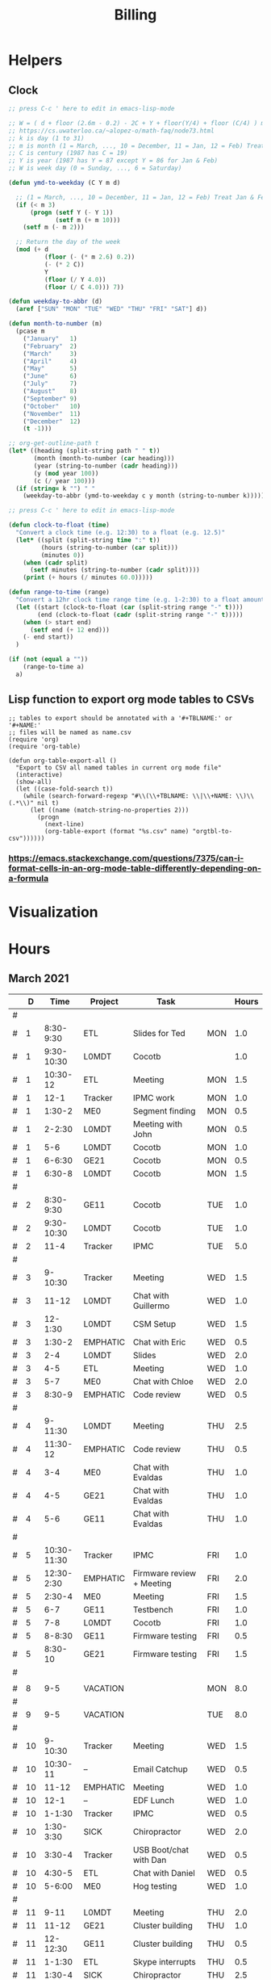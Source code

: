 #+TITLE: Billing
* Helpers
:PROPERTIES:
:VISIBILITY: children
:END:
** Clock
#+NAME: ymd_to_weekday
#+begin_src emacs-lisp :output both
;; press C-c ' here to edit in emacs-lisp-mode

;; W = ( d + floor (2.6m - 0.2) - 2C + Y + floor(Y/4) + floor (C/4) ) mod 7
;; https://cs.uwaterloo.ca/~alopez-o/math-faq/node73.html
;; k is day (1 to 31)
;; m is month (1 = March, ..., 10 = December, 11 = Jan, 12 = Feb) Treat Jan & Feb as months of the preceding year
;; C is century (1987 has C = 19)
;; Y is year (1987 has Y = 87 except Y = 86 for Jan & Feb)
;; W is week day (0 = Sunday, ..., 6 = Saturday)

(defun ymd-to-weekday (C Y m d)

  ;; (1 = March, ..., 10 = December, 11 = Jan, 12 = Feb) Treat Jan & Feb as months of the preceding year
  (if (< m 3)
      (progn (setf Y (- Y 1))
             (setf m (+ m 10)))
    (setf m (- m 2)))

  ;; Return the day of the week
  (mod (+ d
          (floor (- (* m 2.6) 0.2))
          (- (* 2 C))
          Y
          (floor (/ Y 4.0))
          (floor (/ C 4.0))) 7))

(defun weekday-to-abbr (d)
  (aref ["SUN" "MON" "TUE" "WED" "THU" "FRI" "SAT"] d))

(defun month-to-number (m)
  (pcase m
    ("January"   1)
    ("February"  2)
    ("March"     3)
    ("April"     4)
    ("May"       5)
    ("June"      6)
    ("July"      7)
    ("August"    8)
    ("September" 9)
    ("October"   10)
    ("November"  11)
    ("December"  12)
    (t -1)))

;; org-get-outline-path t
(let* ((heading (split-string path " " t))
       (month (month-to-number (car heading)))
       (year (string-to-number (cadr heading)))
       (y (mod year 100))
       (c (/ year 100)))
  (if (string= k "") " "
    (weekday-to-abbr (ymd-to-weekday c y month (string-to-number k)))))

#+END_SRC

#+NAME: subtract
#+begin_src emacs-lisp :output both
;; press C-c ' here to edit in emacs-lisp-mode

(defun clock-to-float (time)
  "Convert a clock time (e.g. 12:30) to a float (e.g. 12.5)"
  (let* ((split (split-string time ":" t))
         (hours (string-to-number (car split)))
         (minutes 0))
    (when (cadr split)
      (setf minutes (string-to-number (cadr split))))
    (print (+ hours (/ minutes 60.0)))))

(defun range-to-time (range)
  "Convert a 12hr clock time range time (e.g. 1-2:30) to a float amount of time (1.5)"
  (let ((start (clock-to-float (car (split-string range "-" t))))
        (end (clock-to-float (cadr (split-string range "-" t)))))
    (when (> start end)
      (setf end (+ 12 end)))
    (- end start))
  )

(if (not (equal a ""))
    (range-to-time a)
  a)
#+END_SRC

** Lisp function to export org mode tables to CSVs
#+begin_src elisp :exports code :results none
;; tables to export should be annotated with a '#+TBLNAME:' or '#+NAME:'
;; files will be named as name.csv
(require 'org)
(require 'org-table)

(defun org-table-export-all ()
  "Export to CSV all named tables in current org mode file"
  (interactive)
  (show-all)
  (let ((case-fold-search t))
    (while (search-forward-regexp "#\\(\\+TBLNAME: \\|\\+NAME: \\)\\(.*\\)" nil t)
      (let ((name (match-string-no-properties 2)))
        (progn
          (next-line)
          (org-table-export (format "%s.csv" name) "orgtbl-to-csv"))))))
#+end_src

*** https://emacs.stackexchange.com/questions/7375/can-i-format-cells-in-an-org-mode-table-differently-depending-on-a-formula
** Local Variables :noexport:
# eval: (make-variable-buffer-local 'after-save-hook)
# Local Variables:
# fill-column: 120
# eval: (add-hook 'after-save-hook #'org-html-export-to-html nil 'local)
# eval: (ap/nowrap)
# End:
* Visualization
#+begin_src python :var figname="work_history_total.png" :results file :exports none
#!/usr/bin/env python3
import plots
return (plots.plot_table(figname, False))
#+end_src
#+RESULTS:
[[file:./work_history_total.png]]
#+begin_src python :var figname="work_history_indara.png" :results file :exports none
#!/usr/bin/env python3
import plots
return (plots.plot_table(figname, True))
#+end_src

#+RESULTS:
[[file:./work_history_indara.png]]

* Hours
:PROPERTIES:
:VISIBILITY: children
:END:
** March 2021
#+ATTR_HTML: :border 2 :frame none
#+TBLNAME: 2021-03
|---+----+-------------+----------+--------------------------------------------+-----+-------|
|   |  D |        Time | Project  | Task                                       |     | Hours |
|---+----+-------------+----------+--------------------------------------------+-----+-------|
| # |    |             |          |                                            |     |       |
| # |  1 |   8:30-9:30 | ETL      | Slides for Ted                             | MON |   1.0 |
| # |  1 |  9:30-10:30 | L0MDT    | Cocotb                                     |     |   1.0 |
| # |  1 |    10:30-12 | ETL      | Meeting                                    | MON |   1.5 |
| # |  1 |        12-1 | Tracker  | IPMC work                                  | MON |   1.0 |
| # |  1 |      1:30-2 | ME0      | Segment finding                            | MON |   0.5 |
| # |  1 |      2-2:30 | L0MDT    | Meeting with John                          | MON |   0.5 |
| # |  1 |         5-6 | L0MDT    | Cocotb                                     | MON |   1.0 |
| # |  1 |      6-6:30 | GE21     | Cocotb                                     | MON |   0.5 |
| # |  1 |      6:30-8 | L0MDT    | Cocotb                                     | MON |   1.5 |
| # |    |             |          |                                            |     |       |
| # |  2 |   8:30-9:30 | GE11     | Cocotb                                     | TUE |   1.0 |
| # |  2 |  9:30-10:30 | L0MDT    | Cocotb                                     | TUE |   1.0 |
| # |  2 |        11-4 | Tracker  | IPMC                                       | TUE |   5.0 |
| # |    |             |          |                                            |     |       |
| # |  3 |     9-10:30 | Tracker  | Meeting                                    | WED |   1.5 |
| # |  3 |       11-12 | L0MDT    | Chat with Guillermo                        | WED |   1.0 |
| # |  3 |     12-1:30 | L0MDT    | CSM Setup                                  | WED |   1.5 |
| # |  3 |      1:30-2 | EMPHATIC | Chat with Eric                             | WED |   0.5 |
| # |  3 |         2-4 | L0MDT    | Slides                                     | WED |   2.0 |
| # |  3 |         4-5 | ETL      | Meeting                                    | WED |   1.0 |
| # |  3 |         5-7 | ME0      | Chat with Chloe                            | WED |   2.0 |
| # |  3 |      8:30-9 | EMPHATIC | Code review                                | WED |   0.5 |
| # |    |             |          |                                            |     |       |
| # |  4 |     9-11:30 | L0MDT    | Meeting                                    | THU |   2.5 |
| # |  4 |    11:30-12 | EMPHATIC | Code review                                | THU |   0.5 |
| # |  4 |         3-4 | ME0      | Chat with Evaldas                          | THU |   1.0 |
| # |  4 |         4-5 | GE21     | Chat with Evaldas                          | THU |   1.0 |
| # |  4 |         5-6 | GE11     | Chat with Evaldas                          | THU |   1.0 |
| # |    |             |          |                                            |     |       |
| # |  5 | 10:30-11:30 | Tracker  | IPMC                                       | FRI |   1.0 |
| # |  5 |  12:30-2:30 | EMPHATIC | Firmware review + Meeting                  | FRI |   2.0 |
| # |  5 |      2:30-4 | ME0      | Meeting                                    | FRI |   1.5 |
| # |  5 |         6-7 | GE11     | Testbench                                  | FRI |   1.0 |
| # |  5 |         7-8 | L0MDT    | Cocotb                                     | FRI |   1.0 |
| # |  5 |      8-8:30 | GE11     | Firmware testing                           | FRI |   0.5 |
| # |  5 |     8:30-10 | GE21     | Firmware testing                           | FRI |   1.5 |
| # |    |             |          |                                            |     |       |
|---+----+-------------+----------+--------------------------------------------+-----+-------|
|   |    |             |          |                                            |     |       |
| # |  8 |         9-5 | VACATION |                                            | MON |   8.0 |
| # |    |             |          |                                            |     |       |
| # |  9 |         9-5 | VACATION |                                            | TUE |   8.0 |
| # |    |             |          |                                            |     |       |
| # | 10 |     9-10:30 | Tracker  | Meeting                                    | WED |   1.5 |
| # | 10 |    10:30-11 | --       | Email Catchup                              | WED |   0.5 |
| # | 10 |       11-12 | EMPHATIC | Meeting                                    | WED |   1.0 |
| # | 10 |        12-1 | --       | EDF Lunch                                  | WED |   1.0 |
| # | 10 |      1-1:30 | Tracker  | IPMC                                       | WED |   0.5 |
| # | 10 |   1:30-3:30 | SICK     | Chiropractor                               | WED |   2.0 |
| # | 10 |      3:30-4 | Tracker  | USB Boot/chat with Dan                     | WED |   0.5 |
| # | 10 |      4:30-5 | ETL      | Chat with Daniel                           | WED |   0.5 |
| # | 10 |      5-6:00 | ME0      | Hog testing                                | WED |   1.0 |
| # |    |             |          |                                            |     |       |
| # | 11 |        9-11 | L0MDT    | Meeting                                    | THU |   2.0 |
| # | 11 |       11-12 | GE21     | Cluster building                           | THU |   1.0 |
| # | 11 |    12-12:30 | GE11     | Cluster building                           | THU |   0.5 |
| # | 11 |      1-1:30 | ETL      | Skype interrupts                           | THU |   0.5 |
| # | 11 |      1:30-4 | SICK     | Chiropractor                               | THU |   2.5 |
| # |    |             |          |                                            |     |       |
| # | 12 |        9-10 | Tracker  | TIF Meeting                                | FRI |   1.0 |
| # | 12 |    11-11:30 | Tracker  | IPMC Development                           | FRI |   0.5 |
| # | 12 | 11:30-12:30 | --       | Lunch                                      | FRI |   1.0 |
| # | 12 |     12:30-1 | Tracker  | IPMC                                       | FRI |   0.5 |
| # | 12 |         1-2 | ETL      | LPGBT issues :(                            | FRI |   1.0 |
| # | 12 |         2-3 | ME0      | Meeting                                    | FRI |   1.0 |
| # | 12 |         3-4 | Tracker  | IPMC / YAML chat with Dan                  | FRI |   1.0 |
| # | 12 |         4-5 | ETL      | LPGBT issues, fusing & board repair        | FRI |   1.0 |
| # |    |             |          |                                            |     |       |
|---+----+-------------+----------+--------------------------------------------+-----+-------|
|   |    |             |          |                                            |     |       |
| # | 15 |       10-11 | EMPHATIC | Readout discussion with Eric               | MON |   1.0 |
| # | 15 |    11-11:30 | L0MDT    | YAML slaves firmware                       | MON |   0.5 |
| # | 15 |  11:30-1:30 | ETL      | Meeting                                    | MON |   2.0 |
| # | 15 |      1:30-2 | L0MDT    | YAML slaves firmware                       | MON |   0.5 |
| # | 15 |         2-3 | L0MDT    | Meeting                                    | MON |   1.0 |
| # | 15 |         3-4 | L0MDT    | firmware rebasing                          | MON |   1.0 |
| # | 15 |         4-5 | Tracker  | IPMC + control chat with Dan               | MON |   1.0 |
| # | 15 |         5-6 | L0MDT    | Firmware updates                           | MON |   1.0 |
| # |    |             |          |                                            |     |       |
| # | 16 |  9:30-10:30 | Tracker  | Help charlie w/ ipbb                       | TUE |   1.0 |
| # | 16 |    10:30-12 | L0MDT    | YAML infrastructure                        | TUE |   1.5 |
| # | 16 |      2:30-4 | L0MDT    | YAML infrastructure                        | TUE |   1.5 |
| # | 16 |      4-4:30 | ETL      | Assembly queries                           | TUE |   0.5 |
| # | 16 |   4:30-6:30 | L0MDT    | YAML infrastructure                        | TUE |   2.0 |
| # |    |             |          |                                            |     |       |
| # | 17 |        9-10 | Tracker  | Meeting                                    | WED |   1.0 |
| # | 17 |    10-10:30 | GE11     | Firmware strip mapping                     | WED |   0.5 |
| # | 17 |    10:30-11 | ETL      | Chat with Daniel                           | WED |   0.5 |
| # | 17 |    11-11:30 | L0MDT    | Repository work                            | WED |   0.5 |
| # | 17 |     11:30-2 | SICK     | Chiropractor                               | WED |   2.5 |
| # | 17 |      2-2:30 | L0MDT    | YAML                                       | WED |   0.5 |
| # | 17 |      4-5:00 | ETL      | Meeting; Lab computer setup                | WED |   1.0 |
| # | 17 |   2:30-3:30 | Tracker  | Chat with Eric + Dan                       | WED |   1.0 |
| # | 17 |      3:30-4 | L0MDT    | Chat with Eric + Dan                       | WED |   0.5 |
| # |    |             |          |                                            |     |       |
| # | 18 |       10-12 | L0MDT    | Meeting                                    | THU |   2.0 |
| # | 18 |        9-10 | GE21     | Firmware testing                           | THU |   1.0 |
| # | 18 |      1:30-2 | GE11     | Firmware testing                           | THU |   0.5 |
| # | 18 |   2:30-5:30 | GE11     | Firmware testing                           | THU |   3.0 |
| # | 18 |      5:30-8 | GE21     | Firmware testing                           | THU |   2.5 |
| # |    |             |          |                                            |     |       |
| # | 19 |        9-10 | L0MDT    | FELIX Meeting                              | FRI |   1.0 |
| # | 19 |    10-11:30 | Tracker  | Meeting; IPMC chat                         | FRI |   1.5 |
| # | 19 |    11:30-12 | GE21     | Firmware testing                           | FRI |   0.5 |
| # | 19 |     12-1:30 | ME0      | Firmware                                   | FRI |   1.5 |
| # | 19 |         2-3 | ME0      | GEM Meeting                                | FRI |   1.0 |
| # | 19 |      3-3:30 | CSC      | Email to Alex Dorsett                      | FRI |   0.5 |
| # | 19 |         3-7 | ETL      | Computer setup, test stand setup, CI setup | FRI |   4.0 |
| # |    |             |          |                                            |     |       |
|---+----+-------------+----------+--------------------------------------------+-----+-------|
| # |    |             |          |                                            |     |       |
| # | 22 |     9-10:30 | L0MDT    | Meeting                                    | MON |   1.5 |
| # | 22 |      9-9:30 | ETL      | interrupts                                 | MON |   0.5 |
| # | 22 |         8-9 | GE21     | Trigger link testing                       | MON |   1.0 |
| # | 22 |         1-2 | EMPHATIC | Meeting with Eric + Linyan                 | MON |   1.0 |
| # | 22 |         2-3 | L0MDT    | Meeting                                    | MON |   1.0 |
| # | 22 | 10:30-11:30 | ETL      | Test stand setup                           | MON |   1.0 |
| # | 22 |         3-4 | ETL      | test stand setup                           | MON |   1.0 |
| # |    |             |          |                                            |     |       |
| # | 23 |     9-12:30 | Tracker  | Backend Meeting                            | TUE |   3.5 |
| # | 23 |     12:30-1 | ETL      | Orders, interrupts                         | TUE |   0.5 |
| # | 23 |      1-1:30 | GE11     | Firmware integration                       | TUE |   0.5 |
| # | 23 |         2-3 | GE11     | Firmware integration, repo setup           | TUE |   1.0 |
| # | 23 |         3-4 | GE21     | Firmware integration, repo setup           | TUE |   1.0 |
| # | 23 |   4:30-5:30 | ME0      | Chat with Joseph                           | TUE |   1.0 |
| # | 23 |      7:30-8 | ETL      | Email to Indara                            | TUE |   0.5 |
| # |    |             |          |                                            |     |       |
| # | 24 |        9-11 | Tracker  | Backend Meeting                            | WED |   2.0 |
| # | 24 |       11-12 | L0MDT    | Firmware updates                           | WED |   1.0 |
| # | 24 |        12-1 | --       | Lunch with Daniel                          | WED |   1.0 |
| # | 24 |         1-4 | --       | Chiropractor                               | WED |   3.0 |
| # | 24 |         4-5 | L0MDT    | Spybuffers; Chat with Dan + Eric           | WED |   1.0 |
| # |    |             |          |                                            |     |       |
| # | 25 |        9-12 | L0MDT    | Meeting, Spybuffers                        | THU |   3.0 |
| # | 25 |     12:30-3 | L0MDT    | Spybuffers, Meeting with Dan               | THU |   2.5 |
| # | 25 |         4-5 | Tracker  | IPMC Adapter PCB, ordering                 | THU |   1.0 |
| # | 25 |         5-6 | L0MDT    | Spybuffers                                 | THU |   1.0 |
| # | 25 |         6-7 | L0MDT    | Spybuffers                                 | THU |   1.0 |
| # |    |             |          |                                            |     |       |
| # | 26 |         8-9 | L0MDT    | Spybuffers                                 | FRI |   1.0 |
| # | 26 |        9-11 | L0MDT    | Meeting; Spybuffers                        | FRI |   2.0 |
| # | 26 |       11-12 | --       | EDF Lunch                                  | FRI |   1.0 |
| # | 26 |        12-2 | L0MDT    | Meeting                                    | FRI |   2.0 |
| # | 26 |         2-3 | ME0      | Meeting                                    | FRI |   1.0 |
| # | 26 |      3-5:30 | L0MDT    | Spybuffers; firmware builds                | FRI |   2.5 |
| # | 26 |       10-11 | L0MDT    | Spybuffers; firmware builds                | FRI |   1.0 |
| # |    |             |          |                                            |     |       |
| # |    |             |          |                                            |     |       |
|---+----+-------------+----------+--------------------------------------------+-----+-------|
| # |    |             |          |                                            |     |       |
| # | 29 |     9:30-11 | L0MDT    | Project builds, Spybuffers, YAML           | MON |   1.5 |
| # | 29 |       11-12 | Tracker  | IPMC, new adapter dongle for v1            | MON |   1.0 |
| # | 29 |         1-2 | L0MDT    | Firmware build system                      | MON |   1.0 |
| # | 29 |         2-3 | L0MDT    | Meeting                                    | MON |   1.0 |
| # | 29 |         3-6 | L0MDT    | Firmware build system                      | MON |   3.0 |
| # |    |             |          |                                            |     |       |
| # | 30 |        9-11 | L0MDT    | Firmware                                   | TUE |   2.0 |
| # | 30 |       11-12 | Tracker  | Project build issues                       | TUE |   1.0 |
| # | 30 |        12-1 | L0MDT    | Firmware                                   | TUE |   1.0 |
| # | 30 |      1-1:30 | GE11     | Firmware updates & repo                    | TUE |   0.5 |
| # | 30 |      1:30-2 | GE21     | Firmware updates & repo                    | TUE |   0.5 |
| # | 30 |         4-5 | ME0      | Chat with Chloe                            | TUE |   1.0 |
| # | 30 |         7-9 | L0MDT    | Debugging XML to VHDL                      | TUE |   2.0 |
| # |    |             |          |                                            |     |       |
| # | 31 |         9-1 | Tracker  | Meeting, IPMC makefile + shelf testing     | WED |   4.0 |
| # | 31 |         1-4 | SICK     | Chiropractor                               | WED |   3.0 |
| # | 31 |         4-5 | Tracker  | IPMC shelf testing                         | WED |   1.0 |
|---+----+-------------+----------+--------------------------------------------+-----+-------|
#+TBLFM: $6='(org-sbe ymd_to_weekday (k $$2) (path $"March 2021"))::$7='(org-sbe subtract (a $$3))
** April 2021
#+ATTR_HTML: :border 2 :frame none
#+TBLNAME: 2021-04
|---+----+---------------+----------+----------------------------------------------------+-----+-------|
|   |  D |          Time | Project  | Task                                               | Day | Hours |
|---+----+---------------+----------+----------------------------------------------------+-----+-------|
| # |  1 |          9-10 | ADMIN    | Billing                                            | THU |   1.0 |
| # |  1 |         10-11 | L0MDT    | Meeting                                            | THU |   1.0 |
| # |  1 |         11-12 | L0MDT    | Firmware                                           | THU |   1.0 |
| # |  1 |          12-1 | GE21     | USCMS Meeting; Accruals                            | THU |   1.0 |
| # |  1 |        2-3:00 | ME0      | Chat with Evaldas                                  | THU |   1.0 |
| # |  1 |     3:00-6:00 | L0MDT    | Firmware                                           | THU |   3.0 |
| # |    |               |          |                                                    |     |       |
| # |  2 |          9-10 | EMPHATIC | Chat with Eric                                     | FRI |   1.0 |
| # |  2 |      10-10:30 | L0MDT    | Chat with Eric                                     | FRI |   0.5 |
| # |  2 | 10:30 - 11:30 | ETL      | Chat with Daniel                                   | FRI |   1.0 |
| # |  2 |      11:30-12 | L0MDT    | Gitlab issues                                      | FRI |   0.5 |
| # |  2 |           1-3 | EMPHATIC | Meeting with Eric + Linyan + Mike                  | FRI |   2.0 |
| # |  2 |           3-4 | Tracker  | IPMC linker issues                                 | FRI |   1.0 |
| # |  2 |           4-5 | ME0      | Segment finding firmware                           | FRI |   1.0 |
| # |  2 |           5-6 | Tracker  | IPMC                                               | FRI |   1.0 |
| # |    |               |          |                                                    |     |       |
|---+----+---------------+----------+----------------------------------------------------+-----+-------|
| # |    |               |          |                                                    |     |       |
| # |  5 |        9-9:30 | Tracker  | IPMC dongle parts                                  | MON |   0.5 |
| # |  5 |       9:30-10 | ETL      | Looking for sheets                                 | MON |   0.5 |
| # |  5 |      10-10:30 | L0MDT    | Spybuffers                                         | MON |   0.5 |
| # |  5 |       12:30-1 | Tracker  | IPMC                                               | MON |   0.5 |
| # |  5 |        1-6:00 | L0MDT    | Spybuffers                                         | MON |   5.0 |
| # |    |               |          |                                                    |     |       |
| # |  6 |          9-11 | L0MDT    | Spybuffers; Repo merge                             | TUE |   2.0 |
| # |  6 |         11-12 | ME0      | Firmware                                           | TUE |   1.0 |
| # |  6 |           1-2 | L0MDT    | Spybuffers; Repo merge                             | TUE |   1.0 |
| # |  6 |           3-7 | ETL      | Module PCB                                         | TUE |   4.0 |
| # |    |               |          |                                                    |     |       |
| # |  7 |          9-12 | Tracker  | Apollo Chat, IPMC                                  | WED |   3.0 |
| # |  7 |          12-1 | --       | Lunch                                              | WED |   1.0 |
| # |  7 |        2-2:30 | Tracker  | IPMC                                               | WED |   0.5 |
| # |  7 |        2:30-3 | GE11     | Firmware                                           | WED |   0.5 |
| # |  7 |           3-5 | ETL      | Meeting; Module PCB                                | WED |   2.0 |
| # |  7 |           5-7 | L0MDT    | Firmware                                           | WED |   2.0 |
| # |    |               |          |                                                    |     |       |
| # |  8 |          9-11 | L0MDT    | Meeting                                            | THU |   2.0 |
| # |  8 |          11-1 | ETL      | Module PCB; Gitlab issues                          | THU |   2.0 |
| # |  8 |        2-3:30 | L0MDT    | Spybuffers                                         | THU |   1.5 |
| # |  8 |        3:30-5 | SICK     | Chiropractor                                       | THU |   1.5 |
| # |  8 |           5-6 | L0MDT    | Spybuffers                                         | THU |   1.0 |
| # |    |               |          |                                                    |     |       |
| # |  9 |          9-11 | Tracker  | Meeting                                            | FRI |   2.0 |
| # |  9 |         11-12 | L0MDT    | Firmware                                           | FRI |   1.0 |
| # |  9 |          12-1 | --       | LUNCH                                              | FRI |   1.0 |
| # |  9 |           1-3 | EMPHATIC | Meeting with Eric + Linyan                         | FRI |   1.0 |
| # |  9 |           3-4 | ETL      | Module shims                                       | FRI |   1.0 |
| # |  9 |        4-5:30 | ME0      | Meeting                                            | FRI |   1.5 |
| # |    |               |          |                                                    |     |       |
|---+----+---------------+----------+----------------------------------------------------+-----+-------|
| # |    |               |          |                                                    |     |       |
| # | 12 |       9-10:30 | L0MDT    | Spybuffers                                         | MON |   1.5 |
| # | 12 |   10:30-11:30 | ETL      | Meeting                                            | MON |   1.0 |
| # | 12 |       11:30-1 | --       | LUNCH                                              | MON |   1.5 |
| # | 12 |        1:30-2 | L0MDT    | Spybuffers                                         | MON |   0.5 |
| # | 12 |           2-3 | L0MDT    | Meeting                                            | MON |   1.0 |
| # | 12 |        3-6:00 | ME0      | Segment Finder                                     | MON |   3.0 |
| # |    |               |          |                                                    |     |       |
| # | 13 |          9-11 | L0MDT    | Spybuffers, Repository updates                     | TUE |   2.0 |
| # | 13 |         11-12 | ME0      | Meeting                                            | TUE |   1.0 |
| # | 13 |       12-3:30 | L0MDT    | Spybuffers, AXI Infrastructure, Repository updates | TUE |   3.5 |
| # | 13 |           4-5 | ME0      | Chat with Chloe                                    | TUE |   1.0 |
| # | 13 |        5-5:30 | Tracker  | TCDS2 / firmware junk                              | TUE |   0.5 |
| # |    |               |          |                                                    |     |       |
| # | 14 |        8:30-9 | ME0      | Firmware                                           | WED |   0.5 |
| # | 14 |          9-10 | Tracker  | Meeting                                            | WED |   1.0 |
| # | 14 |         10-11 | ME0      | Firmware                                           | WED |   1.0 |
| # | 14 |      11-11:30 | Tracker  | Soldering IPMC dongles                             | WED |   0.5 |
| # | 14 |          12-1 | --       | LUNCH                                              | WED |   1.0 |
| # | 14 |           1-3 | L0MDT    | Firmware                                           | WED |   2.0 |
| # | 14 |           3-4 | ME0      | Firmware                                           | WED |   1.0 |
| # | 14 |           4-5 | ETL      | Meeting                                            | WED |   1.0 |
| # | 14 |        5-5:30 | ME0      | Firmware                                           | WED |   0.5 |
| # | 15 |        5:30-8 | ME0      | Firmware                                           | THU |   2.5 |
| # |    |               |          |                                                    |     |       |
| # | 15 |          9-10 | ME0      | Firmware                                           | THU |   1.0 |
| # | 15 |         10-11 | L0MDT    | Meeting                                            | THU |   1.0 |
| # | 15 |          11-6 | ME0      | Firmware                                           | THU |   7.0 |
| # |    |               |          |                                                    |     |       |
| # | 16 |          9-10 | Tracker  | Meeting                                            | FRI |   1.0 |
| # | 16 |      10-11:30 | Tracker  | IPMC, update firmware, makefile                    | FRI |   1.5 |
| # | 16 |       12:30-1 | --       | Lunch                                              | FRI |   0.5 |
| # | 16 |        1-2:00 | Tracker  | IPMC programming                                   | FRI |   1.0 |
| # | 16 |           2-3 | L0MDT    | Infrastructure chat                                | FRI |   1.0 |
| # | 16 |           3-4 | Tracker  | IPMC                                               | FRI |   1.0 |
| # |    |               |          |                                                    |     |       |
|---+----+---------------+----------+----------------------------------------------------+-----+-------|
| # |    |               |          |                                                    |     |       |
| # | 19 |           9-5 | HOLIDAY  | Patriots Day                                       | MON |   8.0 |
| # |    |               |          |                                                    |     |       |
| # | 20 |          9-10 | ME0      | Layout computer setup                              | TUE |   1.0 |
| # | 20 |         10-11 | ME0      | ASIAGO Schematic Updates                           | TUE |   1.0 |
| # | 20 |         11-12 | ME0      | Firmware Meeting                                   | TUE |   1.0 |
| # | 20 |      12-12:30 | ME0      | Chat with Evaldas                                  | TUE |   0.5 |
| # | 20 |       12:30-1 | GE11     | Chat with Evaldas                                  | TUE |   0.5 |
| # | 20 |        1-1:30 | GE21     | Chat with Evaldas                                  | TUE |   0.5 |
| # | 20 |           2-5 | L0MDT    | Firmware                                           | TUE |   2.0 |
| # | 20 |           5-6 | ME0      | Chat with Chloe                                    | TUE |   1.0 |
| # |    |               |          |                                                    |     |       |
| # | 21 |    8:30-10:30 | Tracker  | Meeting                                            | WED |   2.0 |
| # | 21 |   10:30-11:30 | Tracker  | IPMC cable / programming                           | WED |   1.0 |
| # | 21 |      11:30-12 | EMPHATIC | Meeting                                            | WED |   0.5 |
| # | 21 |          12-1 | --       | LUNCH                                              | WED |   1.0 |
| # | 21 |           1-4 | ME0      | ASIAGO Layout                                      | WED |   3.0 |
| # | 21 |        4-4:30 | ETL      | Chat with Daniel                                   | WED |   0.5 |
| # | 21 |        4:30-6 | ME0      | ASIAGO Layout                                      | WED |   1.5 |
| # |    |               |          |                                                    |     |       |
| # | 22 |           9-5 | VACATION |                                                    | THU |   8.0 |
| # |    |               |          |                                                    |     |       |
| # | 23 |           9-5 | VACATION |                                                    | FRI |   8.0 |
| # |    |               |          |                                                    |     |       |
|---+----+---------------+----------+----------------------------------------------------+-----+-------|
| # |    |               |          |                                                    |     |       |
| # | 26 |           9-5 | VACATION |                                                    | MON |   8.0 |
| # |    |               |          |                                                    |     |       |
| # | 27 |           9-5 | VACATION |                                                    | TUE |   8.0 |
| # |    |               |          |                                                    |     |       |
| # | 28 |          9-11 | Tracker  | IPMC                                               | WED |   2.0 |
| # | 28 |         11-12 | Tracker  | IPMC                                               | WED |   1.0 |
| # | 28 |          12-1 | --       | LUNCH                                              | WED |   1.0 |
| # | 28 |           1-2 | L0MDT    | Chat with Daniel                                   | WED |   1.0 |
| # | 28 |           2-3 | ETL      | Chat with Daniel                                   | WED |   1.0 |
| # | 28 |           3-4 | Tracker  | IPMC                                               | WED |   1.0 |
| # | 28 |           4-5 | ETL      | Meeting                                            | WED |   1.0 |
| # | 28 |           5-6 | Tracker  | IPMC                                               | WED |   1.0 |
| # | 28 |        8:30-9 | Tracker  | IPMC                                               | WED |   0.5 |
| # |    |               |          |                                                    |     |       |
| # | 29 |          9-10 | L0MDT    | Emails                                             | THU |   1.0 |
| # | 29 |         10-11 | L0MDT    | Meeting                                            | THU |   1.0 |
| # | 29 |       11:30-2 | SICK     | Chiropractor                                       | THU |   2.5 |
| # | 29 |           4-5 | ME0      | Meeting                                            | THU |   1.0 |
| # | 29 |           5-8 | ADMIN    | Database setup                                     | THU |   3.0 |
| # | 29 |           8-9 | ETL      | Chat with Indara                                   | THU |   1.0 |
| # |    |               |          |                                                    |     |       |
| # | 30 |          9-10 | Tracker  | Meeting                                            | FRI |   1.0 |
| # | 30 |         10-11 | Tracker  | IPMC build updates                                 | FRI |   1.0 |
| # | 30 |      11-11:30 | ETL      | Fab queries                                        | FRI |   0.5 |
| # | 30 |     1:30-2:30 | ETL      | Fab queries; I2C w/ Daniel                         | FRI |   1.0 |
| # | 30 |        2:30-5 | Tracker  | IPMC CI; IPMC build                                | FRI |   2.5 |
| # |    |               |          |                                                    |     |       |
|---+----+---------------+----------+----------------------------------------------------+-----+-------|
#+TBLFM: $6='(org-sbe ymd_to_weekday (k $$2) (path $"April 2021"))::$7='(org-sbe subtract (a $$3))
** May 2021
 #+ATTR_HTML: :border 2 :frame none
 #+TBLNAME: 2021-05
 |---+----+-------------+----------+------------------------------------------+-----+-------|
 |   |  D |        Time | Project  | Task                                     | Day | Hours |
 |---+----+-------------+----------+------------------------------------------+-----+-------|
 | # |  3 |  9:30-10:30 | L0MDT    | Slides                                   | MON |   1.0 |
 | # |  3 | 10:30-12:30 | ETL      | Grounding meeting                        | MON |   1.5 |
 | # |  3 |     12:30-1 | L0MDT    | Slides                                   | MON |   0.5 |
 | # |  3 |      1-1:30 | ETL      | RB PO + Shipping                         | MON |   0.5 |
 | # |  3 |         2-3 | L0MDT    | Meeting                                  | MON |   1.0 |
 | # |  3 |         3-5 | ME0      | ASIAGO Schematic + Layout                | MON |   2.0 |
 | # |  3 |      5-6:30 | L0MDT    | Chat with Eric                           | MON |   1.5 |
 | # |    |             |          |                                          |     |       |
 | # |  4 |     9-11:00 | L0MDT    | Hardware specifications                  | TUE |   2.0 |
 | # |  4 |    11-11:30 | L0MDT    | Hog Meeting                              | TUE |   0.5 |
 | # |  4 |     12:30-1 | GE21     | VTRX Chat                                | TUE |   0.5 |
 | # |  4 |      1-2:30 | ME0      | Meeting                                  | TUE |   1.5 |
 | # |  4 |   2:30-3:30 | ETL      | Firmware; CI Config                      | TUE |   1.0 |
 | # |  4 |   3:30-4:30 | L0MDT    | Firmware                                 | TUE |   1.0 |
 | # |    |             |          |                                          |     |       |
 | # |  5 |      8:30-9 | L0MDT    | Slides                                   | WED |   0.5 |
 | # |  5 |        9-10 | Tracker  | Meeting                                  | WED |   1.0 |
 | # |  5 |       10-12 | L0MDT    | Meeting                                  | WED |   2.0 |
 | # |  5 |    12-12:30 | EMPHATIC | Chat with Eric                           | WED |   0.5 |
 | # |  5 |      1-2:30 | ME0      | Layout + Schematic Updates               | WED |   1.5 |
 | # |  5 |      2:30-3 | ME0      | Stackup                                  | WED |   0.5 |
 | # |  5 |      3-3:30 | ETL      | Chat with Daniel                         | WED |   0.5 |
 | # |  5 |   3:30-6:30 | ME0      | Layout                                   | WED |   3.0 |
 | # |    |             |          |                                          |     |       |
 | # |  6 |      9-9:30 | L0MDT    | Meeting                                  | THU |   0.5 |
 | # |  6 |       10-11 | L0MDT    | Meeting                                  | THU |   1.0 |
 | # |  6 |    11-11:30 | GE21     | OH Review                                | THU |   0.5 |
 | # |  6 |    11:30-12 | ETL      | Chat                                     | THU |   0.5 |
 | # |  6 |     12-1:30 | L0MDT    | Specifications doc                       | THU |   1.5 |
 | # |  6 |         2-6 | SICK     | Back pain                                | THU |   4.0 |
 | # |    |             |          |                                          |     |       |
 | # |  7 |        9-10 | Tracker  | Meeting                                  | FRI |   1.0 |
 | # |  7 |       10-11 | Tracker  | IPMC Cold Reset                          | FRI |   1.0 |
 | # |  7 |    11-11:30 | GE21     | VTRX+                                    | FRI |   0.5 |
 | # |  7 |     11:30-1 | --       | LUNCH                                    | FRI |   1.5 |
 | # |  7 |      1-2:30 | GE21     | TMR firmware updates                     | FRI |   1.5 |
 | # |  7 |      2:30-5 | ME0      | Meet with Chloe                          | FRI |   2.5 |
 | # |  7 |         5-6 | L0MDT    | Email                                    | FRI |   1.0 |
 | # |    |             |          |                                          |     |       |
 |---+----+-------------+----------+------------------------------------------+-----+-------|
 | # |    |             |          |                                          |     |       |
 | # | 10 |     9:30-10 | L0MDT    | Gitlab issues                            | MON |   0.5 |
 | # | 10 |       10-12 | Tracker  | IPMC Review                              | MON |   2.0 |
 | # | 10 |        12-6 | SICK     | Covid vaccine                            | MON |   6.0 |
 | # |    |             |          |                                          |     |       |
 | # | 11 |        9-10 | L0MDT    | xTCA Meeting                             | TUE |   1.0 |
 | # | 11 |       10-11 | L0MDT    | Firmware                                 | TUE |   1.0 |
 | # | 11 |    11-11:30 | ME0      | UCLA Chat                                | TUE |   0.5 |
 | # | 11 |     11:30-1 | L0MDT    | Firmware Updates                         | TUE |   1.5 |
 | # | 11 |   1:30-3:30 | L0MDT    | Firmware Updates                         | TUE |   2.0 |
 | # | 11 |      3:30-4 | ME0      | Debugging help                           | TUE |   0.5 |
 | # | 11 |      4-4:30 | ETL      | Meet with Frank                          | TUE |   0.5 |
 | # |    |             |          |                                          |     |       |
 | # | 12 |     9-10:30 | Tracker  | Meeting                                  | WED |   1.5 |
 | # | 12 |    10:30-11 | EMPHATIC | FPGA hunt                                | WED |   0.5 |
 | # | 12 |       11-12 | Tracker  | IPMC review                              | WED |   1.0 |
 | # | 12 |        12-1 | GE21     | TMR Firmware                             | WED |   1.0 |
 | # | 12 |         1-3 | GE21     | TMR Firmware                             | WED |   2.0 |
 | # | 12 |      3-3:30 | --       | LUNCH                                    | WED |   0.5 |
 | # | 12 |      3:30-5 | ETL      | Weekly meeting; thermal tests            | WED |   1.5 |
 | # | 12 |         5-6 | L0MDT    | Firmware                                 | WED |   1.0 |
 | # |    |             |          |                                          |     |       |
 | # | 13 |        9-10 | GE21     | Firmware                                 | THU |   1.0 |
 | # | 13 |       10-11 | GE11     | Firmware                                 | THU |   1.0 |
 | # | 13 |       11-12 | ETL      | Chat with Indara + Daniel                | THU |   1.0 |
 | # | 13 |        12-1 | GE11     | Firmware                                 | THU |   1.0 |
 | # | 13 |      1-1:30 | CSC      | Email Jay                                | THU |   0.5 |
 | # | 13 |      1:30-4 | SICK     | Chiropractor                             | THU |   2.5 |
 | # | 13 |         4-5 | ME0      | Meeting                                  | THU |   1.0 |
 | # |    |             |          |                                          |     |       |
 | # | 14 |        9-10 | L0MDT    | Felix meeting                            | FRI |   1.0 |
 | # | 14 |    10-10:30 | L0MDT    | Chat w Dan                               | FRI |   0.5 |
 | # | 14 | 10:30-11:30 | ETL      | Temperature measurements; hardware debug | FRI |   2.0 |
 | # | 14 |     12:30-2 | --       | LUNCH                                    | FRI |   1.5 |
 | # | 14 |      2-2:30 | ETL      | Temperature measurements                 | FRI |   0.5 |
 | # | 14 |   2:30-3:30 | Tracker  | IPMC                                     | FRI |   1.0 |
 | # |    |             |          |                                          |     |       |
 |---+----+-------------+----------+------------------------------------------+-----+-------|
 | # |    |             |          |                                          |     |       |
 | # | 17 |  9:30-10:30 | ETL      | RB documentation                         | MON |   1.0 |
 | # | 17 |    10:30-12 | ETL      | Meeting                                  | MON |   1.5 |
 | # | 17 |     12-1:30 | ME0      | Layout updates                           | MON |   1.5 |
 | # | 17 |      1:30-2 | Tracker  | IPMC Chat with Dan                       | MON |   0.5 |
 | # | 17 |         2-3 | L0MDT    | Meeting                                  | MON |   1.0 |
 | # | 17 |         3-4 | Tracker  | IPMC Firmware                            | MON |   1.0 |
 | # | 17 |         5-6 | L0MDT    | Firmware                                 | MON |   1.0 |
 | # |    |             |          |                                          |     |       |
 | # | 18 |       11-12 | ME0      | Meeting                                  | TUE |   1.0 |
 | # | 18 |        12-4 | Tracker  | IPMC updates                             | TUE |   4.0 |
 | # | 18 |         4-5 | ME0      | Meet with Chloe                          | TUE |   1.0 |
 | # |    |             |          |                                          |     |       |
 | # | 19 |        9-10 | Tracker  | Meeting                                  | WED |   1.0 |
 | # | 19 |       10-11 | Tracker  | Firmware                                 | WED |   1.0 |
 | # | 19 |       11-12 | Tracker  | IPMC Review                              | WED |   1.0 |
 | # | 19 |        12-1 | --       | LUNCH                                    | WED |   1.0 |
 | # | 19 |         1-2 | Tracker  | IPMC; Chat with Dan                      | WED |   1.0 |
 | # | 19 |      2-2:30 | ME0      | Email                                    | WED |   0.5 |
 | # | 19 |   2:30-5:30 | L0MDT    | Firmware; slides                         | WED |   3.0 |
 | # |    |             |          |                                          |     |       |
 | # | 20 |        9-12 | L0MDT    | Firmware review                          | THU |   3.0 |
 | # | 20 |        12-5 | VACATION |                                          | THU |   5.0 |
 | # |    |             |          |                                          |     |       |
 | # | 21 |         9-5 | VACATION |                                          | FRI |   8.0 |
 | # |    |             |          |                                          |     |       |
 |---+----+-------------+----------+------------------------------------------+-----+-------|
 | # |    |             |          |                                          |     |       |
 | # | 24 |     9-10:30 | Tracker  | Firmware updates & report                | MON |   1.5 |
 | # | 24 |    10:30-12 | ETL      | Meeting                                  | MON |   1.5 |
 | # | 24 |        12-1 | --       | LUNCH                                    | MON |   1.0 |
 | # | 24 |         1-2 | Tracker  | Firmware updates                         | MON |   1.0 |
 | # | 24 |         2-3 | L0MDT    | Meeting                                  | MON |   1.0 |
 | # | 24 |         3-5 | ME0      | Cocotb issues                            | MON |   2.0 |
 | # |    |             |          |                                          |     |       |
 | # | 25 |       10-11 | Tracker  | Firmware updates                         | TUE |   1.0 |
 | # | 25 |       11-12 | ME0      | Meeting                                  | TUE |   1.0 |
 | # | 25 |     12-1:30 | GE21     | Chat with Evaldas                        | TUE |   1.5 |
 | # | 25 |         3-5 | Tracker  | Firmware updates                         | TUE |   1.0 |
 | # | 25 |         5-7 | ME0      | Meet with Chloe                          | TUE |   2.0 |
 | # |    |             |          |                                          |     |       |
 | # | 26 |     9-10:30 | Tracker  | Meeting                                  | WED |   1.5 |
 | # | 26 |    10:30-11 | Tracker  | Firmware                                 | WED |   0.5 |
 | # | 26 |       11-12 | EMPHATIC | Meeting                                  | WED |   1.0 |
 | # | 26 |        12-1 | --       | LUNCH                                    | WED |   1.0 |
 | # | 26 |         1-3 | Tracker  | IPMC Firmware                            | WED |   2.0 |
 | # | 26 |         4-5 | Tracker  | Debugging w/ Dan                         | WED |   1.0 |
 | # | 26 |         6-9 | EMPHATIC | Ethernet Firmware                        | WED |   3.0 |
 | # |    |             |          |                                          |     |       |
 | # | 27 |        9-11 | EMPHATIC | Ethernet Firmware; Repository setup      | THU |   2.0 |
 | # | 27 |        11-5 | L0MDT    | Visit with Thiago                        | THU |   6.0 |
 | # | 27 |         4-6 | ME0      | Meeting                                  | THU |   1.0 |
 | # |    |             |          |                                          |     |       |
 | # | 28 |        9-10 | Tracker  | IPMC                                     | FRI |   1.0 |
 | # | 28 |       11-12 | GE21     | PRBS Firmware                            | FRI |   1.0 |
 | # | 28 |         1-5 | ETL      | Power adapter; Lab setup                 | FRI |   4.0 |
 | # | 28 |      5-5:30 | ME0      | Chloe                                    | FRI |   0.5 |
 | # |    |             |          |                                          |     |       |
 |---+----+-------------+----------+------------------------------------------+-----+-------|
 |   |    |             |          |                                          |     |       |
 | # | 31 |        9-12 | Tracker  | Meeting + IPMC                           | MON |   3.0 |
 | # | 31 |        12-2 | ETL      | Firmware                                 | MON |   2.0 |
 | # | 31 |         2-3 | GE21     | Firmware                                 | MON |   1.0 |
 | # | 31 |         3-4 | GE11     | Firmware                                 | MON |   1.0 |
 |   |    |             |          |                                          |     |       |
 |---+----+-------------+----------+------------------------------------------+-----+-------|
 #+TBLFM: $6='(org-sbe ymd_to_weekday (k $$2) (path $"May 2021"))::$7='(org-sbe subtract (a $$3))
** June 2021
 #+ATTR_HTML: :border 2 :frame none
 #+TBLNAME: 2021-06
 |---+----+-------------+----------+-----------------------------------------------------------+-----+-------|
 |   |  D |        Time | Project  | Task                                                      | Day | Hours |
 |---+----+-------------+----------+-----------------------------------------------------------+-----+-------|
 | # |  1 |       10-11 | L0MDT    | Meet with Eric                                            | TUE |   1.0 |
 | # |  1 |       11-12 | L0MDT    | Meeting                                                   | TUE |   1.0 |
 | # |  1 |         1-6 | EMPHATIC | Ethernet Firmware; Documentation; Eval board setup + test | TUE |   4.0 |
 | # |  1 |         6-7 | ETL      | LINPOL Email Discussion                                   | TUE |   4.0 |
 | # |    |             |          |                                                           |     |       |
 | # |  2 |        9-10 | Tracker  | Meeting                                                   | WED |   1.0 |
 | # |  2 |    10-12:30 | EMPHATIC | Firmware                                                  | WED |   2.0 |
 | # |  2 |         1-2 | Tracker  | IPMC Updates                                              | WED |   1.0 |
 | # |  2 |      2-3:30 | ME0      | Meet with Chloe                                           | WED |   1.5 |
 | # |  2 |      3:30-4 | GE21     | Firmware timing closure                                   | WED |   0.5 |
 | # |  2 |         4-5 | ETL      | Meeting                                                   | WED |   1.0 |
 | # |  2 |         5-6 | GE21     | Firmware timing closure                                   | WED |   1.0 |
 | # |  2 |         6-8 | EMPHATIC | IPBus DAQ readout                                         | WED |   2.0 |
 | # |  2 |      8-9:30 | L0MDT    | Apollo Documentation                                      | WED |   1.0 |
 | # |  2 |     9:30-11 | Tracker  | Apollo Documentation                                      | WED |   1.5 |
 | # |    |             |          |                                                           |     |       |
 | # |  3 |        9-11 | GE21     | Meeting; Firmware Updates                                 | THU |   3.0 |
 | # |  3 |       11-12 | GE11     | Firmware Updates                                          | THU |   1.0 |
 | # |  3 |        12-1 | IPMC     | Firmware Updates                                          | THU |   1.0 |
 | # |  3 |         3-4 | EMPHATIC | Work with Tejasava                                        | THU |   1.0 |
 | # |  3 |         4-7 | EMPHATIC | DAQ Firmware                                              | THU |   2.0 |
 | # |    |             |          |                                                           |     |       |
 | # |  4 |        9-10 | Tracker  | Meeting                                                   | FRI |   1.0 |
 | # |  4 |    10-11:30 | EMPHATIC | DAQ Firmware                                              | FRI |   1.5 |
 | # |  4 |        12-1 | EMPHATIC | Work with Tejasava                                        | FRI |   1.0 |
 | # |  4 |         1-2 | GE21     | Firmware Updates                                          | FRI |   1.0 |
 | # |  4 |         2-6 | Tracker  | IPMC Updates                                              | FRI |   4.0 |
 | # |    |             |          |                                                           |     |       |
 |---+----+-------------+----------+-----------------------------------------------------------+-----+-------|
 | # |    |             |          |                                                           |     |       |
 | # |  7 |        9-10 | Tracker  | Soc Workshop                                              | MON |   1.0 |
 | # |  7 |       10-11 | L0MDT    | Soc Workshop                                              | MON |   1.0 |
 | # |  7 |       11-12 | GE21     | SEM Firmware                                              | MON |   1.0 |
 | # |  7 |        12-2 | ETL      | LINPOL                                                    | MON |   2.0 |
 | # |  7 |      2-2:30 | EMPHATIC | Trenz support                                             | MON |   0.5 |
 | # |  7 |         3-6 | Tracker  | IPMC Updates                                              | MON |   3.0 |
 | # |    |             |          |                                                           |     |       |
 | # |  8 |        9-10 | Tracker  | Soc Workshop                                              | TUE |   1.0 |
 | # |  8 |       10-11 | L0MDT    | Soc Workshop                                              | TUE |   1.0 |
 | # |  8 |    11-12:30 | Tracker  | IPMC                                                      | TUE |   1.5 |
 | # |  8 |  12:30-2:00 | EMPHATIC | Firmware repo; Firmware updates                           | TUE |   1.5 |
 | # |  8 |         2-3 | EMPHATIC | Board debug                                               | TUE |   1.0 |
 | # |  8 |      3-3:30 | EMPHATIC | Tejasava                                                  | TUE |   0.5 |
 | # |  8 |   3:30-4:30 | Tracker  | IPMC                                                      | TUE |   0.5 |
 | # |  8 |   4:30-5:30 | L0MDT    | Firmware                                                  | TUE |   1.0 |
 | # |    |             |          |                                                           |     |       |
 | # |  9 |     9-10:30 | Tracker  | Soc Workshop                                              | WED |   1.0 |
 | # |  9 |    10:30-12 | L0MDT    | Soc Workshop                                              | WED |   1.5 |
 | # |  9 |     12-1:30 | EMPHATIC | Firmware updates; Debugging                               | WED |   1.5 |
 | # |  9 |      1:30-2 | Tracker  | IPMC                                                      | WED |   0.5 |
 | # |  9 |         2-4 | ETL      | Meet with Andy                                            | WED |   2.0 |
 | # |  9 |         4-5 | EMPHATIC | Debugging                                                 | WED |   1.0 |
 | # |    |             |          |                                                           |     |       |
 | # | 10 |        9-10 | Tracker  | Soc Workshop                                              | THU |   1.0 |
 | # | 10 |       10-11 | L0MDT    | Soc Workshop                                              | THU |   1.0 |
 | # | 10 |       11-12 | GE21     | Radtest firmware                                          | THU |   1.0 |
 | # | 10 |        12-1 | --       | LUNCH                                                     | THU |   1.0 |
 | # | 10 |         1-2 | ETL      | Emails                                                    | THU |   1.0 |
 | # | 10 |      2-2:30 | GE21     | Radtest firmware                                          | THU |   0.5 |
 | # | 10 |      2:30-4 | ETL      | Meet with Andy                                            | THU |   1.5 |
 | # | 10 |         4-7 | GE21     | Radtest firmware                                          | THU |   3.0 |
 | # |    |             |          |                                                           |     |       |
 | # | 11 |     9-10:30 | Tracker  | Soc Workshop                                              | FRI |   1.0 |
 | # | 11 |    10:30-12 | L0MDT    | Soc Workshop                                              | FRI |   1.5 |
 | # | 11 |      1-1:30 | L0MDT    | Gitlab maintainence                                       | FRI |   0.5 |
 | # | 11 |   1:30-2:30 | EMPHATIC | Meet with Eric                                            | FRI |   1.0 |
 | # | 11 |      2:30-5 | Tracker  | IPMC/APOLLO                                               | FRI |   2.5 |
 | # | 11 |         5-6 | L0MDT    | Firmware                                                  | FRI |   1.0 |
 |---+----+-------------+----------+-----------------------------------------------------------+-----+-------|
 |   |    |             |          |                                                           |     |       |
 | # | 14 |        9-10 | L0MDT    | Aldec tutorial                                            | MON |   1.0 |
 | # | 14 |    10-12:30 | ETL      | Meeting; Slides                                           | MON |   2.0 |
 | # | 14 |     12:30-1 | --       | LUNCH                                                     | MON |   1.0 |
 | # | 14 |         1-2 | Tracker  | IPMC                                                      | MON |   1.0 |
 | # | 14 |         2-3 | L0MDT    | Meeting                                                   | MON |   1.0 |
 | # | 14 |      3-5:30 | Tracker  | IPMC                                                      | MON |   2.0 |
 | # |    |             |          |                                                           |     |       |
 | # | 15 |        9-12 | L0MDT    | HOG Tutorial                                              | TUE |   3.0 |
 | # | 15 |        12-2 | Tracker  | IPMC/ESM                                                  | TUE |   2.0 |
 | # | 15 |         2-4 | SICK     | Chiropractor                                              | TUE |   2.0 |
 | # | 15 |         4-6 | Tracker  | IPMC/ESM                                                  | TUE |   2.0 |
 | # |    |             |          |                                                           |     |       |
 | # | 16 |        9-12 | Tracker  | IPMC/ESM                                                  | WED |   3.0 |
 | # | 16 |         1-3 | Tracker  | IPMC/ESM                                                  | WED |   2.0 |
 | # | 16 |         3-4 | ME0      | Chloe                                                     | WED |   1.0 |
 | # | 16 |         4-6 | Tracker  | IPMC/ESM                                                  | WED |   2.0 |
 | # |    |             |          |                                                           |     |       |
 | # | 17 |     9-11:30 | L0MDT    | Meeting                                                   | THU |   2.5 |
 | # | 17 |    11:30-12 | Tracker  | IPMC/ESM                                                  | THU |   0.5 |
 | # | 17 |     12:30-1 | EMPHATIC | Chat with Eric                                            | THU |   0.5 |
 | # | 17 |      1-2:30 | ETL      | Work with Daniel                                          | THU |   1.5 |
 | # | 17 |   2:30-5:30 | Tracker  | IPMC/ESM                                                  | THU |   3.0 |
 | # |    |             |          |                                                           |     |       |
 | # | 18 |         9-5 | HOLIDAY  | Juneteenth                                                | FRI |   8.0 |
 |---+----+-------------+----------+-----------------------------------------------------------+-----+-------|
 | # |    |             |          |                                                           |     |       |
 | # | 21 |      9-9:30 | --       | Email                                                     | MON |   0.5 |
 | # | 21 |     9:30-10 | Tracker  | IPMC Firmware                                             | MON |   0.5 |
 | # | 21 |       10-11 | L0MDT    | Chat with Eric                                            | MON |   1.0 |
 | # | 21 |    12-12:30 | EMPHATIC | Chat with Eric                                            | MON |   1.0 |
 | # | 21 |     12:30-1 | Tracker  | Chat with Dan                                             | MON |   0.5 |
 | # | 21 |         1-2 | Tracker  | IPMC/ESM                                                  | MON |   1.0 |
 | # | 21 |         2-3 | L0MDT    | Meeting                                                   | MON |   1.0 |
 | # | 21 |         3-6 | Tracker  | IPMC/ESM                                                  | MON |   3.0 |
 | # |    |             |          |                                                           |     |       |
 | # | 22 |        9-12 | Tracker  | IPMC/ESM                                                  | TUE |   3.0 |
 | # | 22 |        12-1 | --       | LUNCH                                                     | TUE |   1.0 |
 | # | 22 |         1-2 | Tracker  | IPMC                                                      | TUE |   1.0 |
 | # | 22 |         2-3 | GE21     | Trigger Firmware Testing                                  | TUE |   1.0 |
 | # | 22 |         3-4 | GE11     | Trigger Firmware Testing                                  | TUE |   1.0 |
 | # | 22 |         4-6 | ME0      | Chloe                                                     | TUE |   2.0 |
 | # |    |             |          |                                                           |     |       |
 | # | 23 |     9-10:30 | Tracker  | Meeting                                                   | WED |   1.5 |
 | # | 23 | 10:30-11:30 | GE21     | Trigger Firmware Testing                                  | WED |   1.0 |
 | # | 23 | 11:30-12:30 | GE11     | Trigger Firmware Testing                                  | WED |   1.0 |
 | # | 23 |     12:30-6 | Tracker  | Apollo ethernet                                           | WED |   5.5 |
 | # |    |             |          |                                                           |     |       |
 | # | 24 |        9-10 | L0MDT    | Meeting                                                   | THU |   1.0 |
 | # | 24 |        10-2 | Tracker  | IPMC                                                      | THU |   4.0 |
 | # | 24 |         2-3 | GE11     | Firmware                                                  | THU |   2.0 |
 | # | 24 |         3-4 | ETL      | Firmware                                                  | THU |   1.0 |
 | # | 24 |         4-5 | ME0      | Meeting                                                   | THU |   1.0 |
 | # | 24 |         5-6 | L0MDT    | HOG                                                       | THU |   1.0 |
 | # |    |             |          |                                                           |     |       |
 | # | 25 |        9-10 | Tracker  | Meeting                                                   | FRI |   1.0 |
 | # | 25 |       10-11 | GE11     | Firmware                                                  | FRI |   1.0 |
 | # | 25 |       11-12 | --       | LUNCH                                                     | FRI |   1.0 |
 | # | 25 |        12-3 | Tracker  | Lab setup                                                 | FRI |   3.0 |
 | # | 25 |      3-4:30 | GE21     | Firmware                                                  | FRI |   3.0 |
 | # | 25 |      4:30-6 | GE11     | Firmware                                                  | FRI |   1.5 |
 | # |    |             |          |                                                           |     |       |
 |---+----+-------------+----------+-----------------------------------------------------------+-----+-------|
 | # |    |             |          |                                                           |     |       |
 | # | 28 |        9-10 | APOLLO   | IPMC                                                      | MON |   1.0 |
 | # | 28 | 10:30-11:30 | ETL      | Meeting                                                   | MON |   1.0 |
 | # | 28 |    11:30-12 | ETL      | Email to Riga                                             | MON |   0.5 |
 | # | 28 |        12-2 | APOLLO   | IPMC                                                      | MON |   2.0 |
 | # | 28 |         2-3 | L0MDT    | Meeting                                                   | MON |   1.0 |
 | # | 28 |         3-5 | GE11     | Firmware                                                  | MON |   2.0 |
 | # |    |             |          |                                                           |     |       |
 | # | 29 |      9-9:30 | ETL      | Chat w/ Eric                                              | TUE |   0.5 |
 | # | 29 |     9:30-10 | APOLLO   | Chat w/ Eric                                              | TUE |   0.5 |
 | # | 29 |       10-11 | GE11     | Firmware                                                  | TUE |   1.0 |
 | # | 29 |       11-12 | ME0      | Meeting                                                   | TUE |   1.0 |
 | # | 29 |        12-1 | ETL      | Chat with Indara + Daniel                                 | TUE |   1.0 |
 | # | 29 |         1-2 | GE11     | Firmware                                                  | TUE |   1.0 |
 | # | 29 |         2-3 | APOLLO   | Chat w/ Eric + Dan                                        | TUE |   1.0 |
 | # | 29 |         3-5 | SICK     | Chiropractor                                              | TUE |   2.0 |
 | # |    |             |          |                                                           |     |       |
 | # | 30 |        9-10 | APOLLO   | IPMC                                                      | WED |   1.0 |
 | # | 30 |       10-11 | GE11     | Firmware                                                  | WED |   1.0 |
 | # | 30 |       11-12 | GE11     | Firmware                                                  | WED |   1.0 |
 | # | 30 |        12-1 | Tracker  | Meeting                                                   | WED |   1.0 |
 | # | 30 |         4-6 | ETL      | Meeting                                                   | WED |   2.0 |
 | # |    |             |          |                                                           |     |       |
 |---+----+-------------+----------+-----------------------------------------------------------+-----+-------|
 #+TBLFM: $6='(org-sbe ymd_to_weekday (k $$2) (path $"June 2021"))::$7='(org-sbe subtract (a $$3))

** July 2021
 #+ATTR_HTML: :border 2 :frame none
 #+TBLNAME: 2021-07
 |---+----+-----------+----------+---------------------------+-----+-------|
 |   |  D |      Time | Project  | Task                      | Day | Hours |
 |---+----+-----------+----------+---------------------------+-----+-------|
 | # |    |           |          |                           |     |       |
 | # |  1 |      9-11 | L0MDT    | Meeting                   | THU |   2.0 |
 | # |  1 |      11-3 | APOLLO   | IPMC                      | THU |   4.0 |
 | # |  1 |       3-4 | GE11     | Firmware                  | THU |   1.0 |
 | # |  1 |       4-5 | ME0      | Meeting                   | THU |   1.0 |
 | # |    |           |          |                           |     |       |
 | # |  2 |      9-10 | Tracker  | Meeting                   | FRI |   1.0 |
 | # |  2 |     10-12 | GE11     | Firmware                  | FRI |   2.0 |
 | # |  2 |      12-2 | APOLLO   | IPMC                      | FRI |   2.0 |
 | # |  2 |       2-4 | APOLLO   | IPMC                      | FRI |   2.0 |
 | # |    |           |          |                           |     |       |
 |---+----+-----------+----------+---------------------------+-----+-------|
 | # |  5 |       9-5 | HOLIDAY  | July 4th                  | MON |   8.0 |
 | # |    |           |          |                           |     |       |
 | # |  6 |       9-5 | VACATION |                           | TUE |   8.0 |
 | # |    |           |          |                           |     |       |
 | # |  7 |       9-5 | VACATION |                           | WED |   8.0 |
 | # |    |           |          |                           |     |       |
 | # |  8 |      9-11 | L0MDT    | Meeting                   | THU |   2.0 |
 | # |  8 |     11-12 | L0MDT    | Chat with Eric            | THU |   1.0 |
 | # |  8 |      12-1 | --       | Lunch                     | THU |   1.0 |
 | # |  8 |       1-2 | IPMC     | Firmware                  | THU |   1.0 |
 | # |  8 |    2-2:30 | ETL      | Email to Girts            | THU |   0.5 |
 | # |  8 |    2:30-3 | ADMIN    | Billing                   | THU |   0.5 |
 | # |  8 |       3-4 | ME0      | Chloe                     | THU |   1.0 |
 | # |  8 |       4-5 | ME0      | UCLA Meeting              | THU |   1.0 |
 | # |    |           |          |                           |     |       |
 | # |  9 |      9-10 | Tracker  | Meeting                   | FRI |   1.0 |
 | # |  9 |  10:30-12 | EMPHATIC | Meet with Eric + Tejasava | FRI |   1.5 |
 | # |  9 |      12-2 | --       | EDF LUNCH                 | FRI |   2.0 |
 | # |  9 | 2:00-2:30 | EMPHATIC | Meet with Eric + Tejasava | FRI |   0.5 |
 | # |  9 | 2:30-5:30 | ETL      | Emulator Board            | FRI |   3.0 |
 | # |    |           |          |                           |     |       |
 |---+----+-----------+----------+---------------------------+-----+-------|
 | # |    |           |          |                           |     |       |
 | # | 12 |      9-12 | APOLLO   | I2C debugging             | MON |   3.0 |
 | # | 12 |      12-1 | --       | LUNCH                     | MON |   1.0 |
 | # | 12 |       1-2 | ETL      | Meet with Indara          | MON |   1.0 |
 | # | 12 |       2-3 | L0MDT    | Meeting                   | MON |   1.0 |
 | # | 12 |       3-4 | EMPHATIC | Tejasava                  | MON |   1.0 |
 | # | 12 |       4-6 | APOLLO   | I2C debugging             | MON |   2.0 |
 | # |    |           |          |                           |     |       |
 | # | 13 |    9-9:30 | ADMIN    | Billing                   | TUE |   0.5 |
 | # | 13 |   9:30-10 | GE21     | Firmware                  | TUE |   0.5 |
 | # | 13 |     10-11 | ME0      | Meeting                   | TUE |   1.0 |
 | # | 13 |   11-1:30 | ETL      | Meeting; Requirements doc | TUE |   2.5 |
 | # | 13 |       1-2 | APOLLO   | IPMC                      | TUE |   1.0 |
 | # | 13 |    2:30-3 | ETL      | Meeting                   | TUE |   0.5 |
 | # | 13 |    4-6:30 | ME0      | Chloe                     | TUE |   2.5 |
 | # |    |           |          |                           |     |       |
 |---+----+-----------+----------+---------------------------+-----+-------|
#+TBLFM: $6='(org-sbe ymd_to_weekday (k $$2) (path $"July 2021"))::$7='(org-sbe subtract (a $$3))
